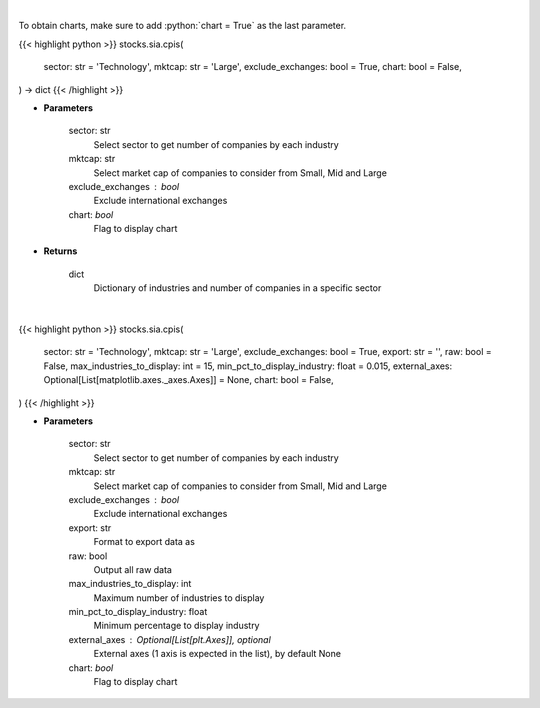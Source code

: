 .. role:: python(code)
    :language: python
    :class: highlight

|

To obtain charts, make sure to add :python:`chart = True` as the last parameter.

.. raw:: html

    <h3>
    > Getting data
    </h3>

{{< highlight python >}}
stocks.sia.cpis(
    sector: str = 'Technology',
    mktcap: str = 'Large',
    exclude_exchanges: bool = True,
    chart: bool = False,
) -> dict
{{< /highlight >}}

.. raw:: html

    <p>
    Get number of companies per industry in a specific sector (and specific market cap).
    [Source: Finance Database]
    </p>

* **Parameters**

    sector: str
        Select sector to get number of companies by each industry
    mktcap: str
        Select market cap of companies to consider from Small, Mid and Large
    exclude_exchanges : bool
        Exclude international exchanges
    chart: *bool*
       Flag to display chart


* **Returns**

    dict
        Dictionary of industries and number of companies in a specific sector

|

.. raw:: html

    <h3>
    > Getting charts
    </h3>

{{< highlight python >}}
stocks.sia.cpis(
    sector: str = 'Technology',
    mktcap: str = 'Large',
    exclude_exchanges: bool = True,
    export: str = '',
    raw: bool = False,
    max_industries_to_display: int = 15,
    min_pct_to_display_industry: float = 0.015,
    external_axes: Optional[List[matplotlib.axes._axes.Axes]] = None,
    chart: bool = False,
)
{{< /highlight >}}

.. raw:: html

    <p>
    Display number of companies per industry in a specific sector. [Source: Finance Database]
    </p>

* **Parameters**

    sector: str
        Select sector to get number of companies by each industry
    mktcap: str
        Select market cap of companies to consider from Small, Mid and Large
    exclude_exchanges : bool
        Exclude international exchanges
    export: str
        Format to export data as
    raw: bool
        Output all raw data
    max_industries_to_display: int
        Maximum number of industries to display
    min_pct_to_display_industry: float
        Minimum percentage to display industry
    external_axes : Optional[List[plt.Axes]], optional
        External axes (1 axis is expected in the list), by default None
    chart: *bool*
       Flag to display chart

